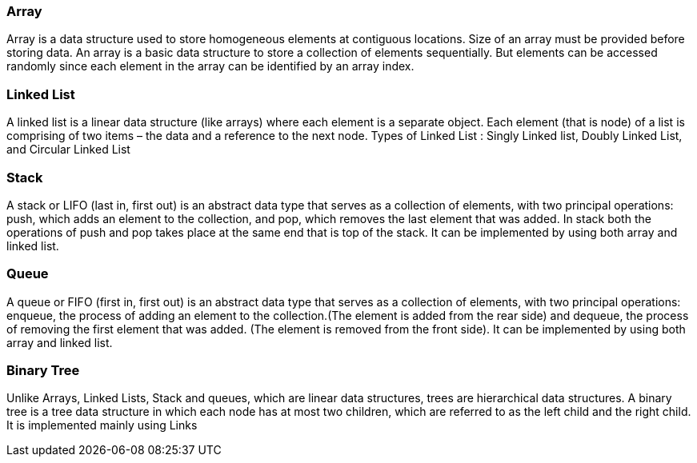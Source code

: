 
=== Array 
Array is a data structure used to store homogeneous elements at contiguous locations. Size of an array must be provided before storing data.
An array is a basic data structure to store a collection of elements sequentially. But elements can be accessed randomly since each element in the array can be identified by an array index.

=== Linked List
A linked list is a linear data structure (like arrays) where each element is a separate object. Each element (that is node) of a list is comprising of two items – the data and a reference to the next node.
Types of Linked List : Singly Linked list, Doubly Linked List, and Circular Linked List 



=== Stack
A stack or LIFO (last in, first out) is an abstract data type that serves as a collection of elements, with two principal operations: push, which adds an element to the collection, and pop, which removes the last element that was added. In stack both the operations of push and pop takes place at the same end that is top of the stack. It can be implemented by using both array and linked list.


=== Queue
A queue or FIFO (first in, first out) is an abstract data type that serves as a collection of elements, with two principal operations: enqueue, the process of adding an element to the collection.(The element is added from the rear side) and dequeue, the process of removing the first element that was added. (The element is removed from the front side). It can be implemented by using both array and linked list.


=== Binary Tree
Unlike Arrays, Linked Lists, Stack and queues, which are linear data structures, trees are hierarchical data structures.
A binary tree is a tree data structure in which each node has at most two children, which are referred to as the left child and the right child. It is implemented mainly using Links